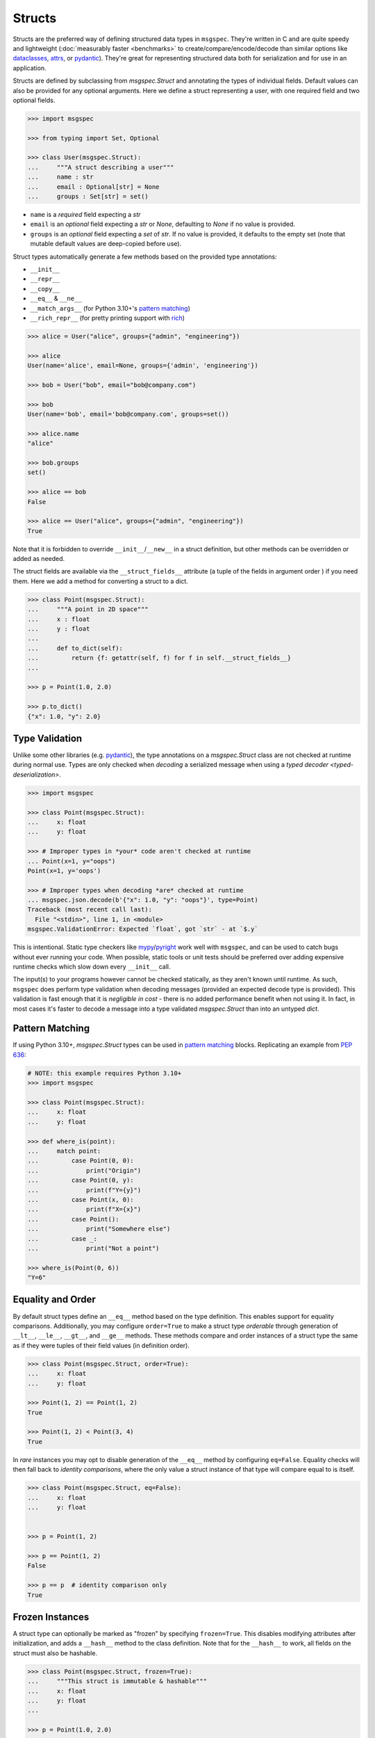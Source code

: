 Structs
=======

Structs are the preferred way of defining structured data types in ``msgspec``.
They're written in C and are quite speedy and lightweight (:doc:`measurably
faster <benchmarks>` to create/compare/encode/decode than similar options like
dataclasses_, attrs_, or pydantic_). They're great for representing structured
data both for serialization and for use in an application.

Structs are defined by subclassing from `msgspec.Struct` and annotating the
types of individual fields. Default values can also be provided for any
optional arguments. Here we define a struct representing a user, with one
required field and two optional fields.

.. code-block:: python

    >>> import msgspec

    >>> from typing import Set, Optional

    >>> class User(msgspec.Struct):
    ...     """A struct describing a user"""
    ...     name : str
    ...     email : Optional[str] = None
    ...     groups : Set[str] = set()

- ``name`` is a *required* field expecting a `str`

- ``email`` is an *optional* field expecting a `str` or `None`, defaulting to
  `None` if no value is provided.

- ``groups`` is an *optional* field expecting a `set` of `str`. If no value is
  provided, it defaults to the empty set (note that mutable default values are
  deep-copied before use).

Struct types automatically generate a few methods based on the provided type
annotations:

- ``__init__``
- ``__repr__``
- ``__copy__``
- ``__eq__`` & ``__ne__``
- ``__match_args__`` (for Python 3.10+'s `pattern matching`_)
- ``__rich_repr__`` (for pretty printing support with rich_)

.. code-block:: python

    >>> alice = User("alice", groups={"admin", "engineering"})

    >>> alice
    User(name='alice', email=None, groups={'admin', 'engineering'})

    >>> bob = User("bob", email="bob@company.com")

    >>> bob
    User(name='bob', email='bob@company.com', groups=set())

    >>> alice.name
    "alice"

    >>> bob.groups
    set()

    >>> alice == bob
    False

    >>> alice == User("alice", groups={"admin", "engineering"})
    True

Note that it is forbidden to override ``__init__``/``__new__`` in a struct
definition, but other methods can be overridden or added as needed.

The struct fields are available via the ``__struct_fields__`` attribute (a
tuple of the fields in argument order ) if you need them. Here we add a method
for converting a struct to a dict.

.. code-block:: python

    >>> class Point(msgspec.Struct):
    ...     """A point in 2D space"""
    ...     x : float
    ...     y : float
    ...
    ...     def to_dict(self):
    ...         return {f: getattr(self, f) for f in self.__struct_fields__}
    ...

    >>> p = Point(1.0, 2.0)

    >>> p.to_dict()
    {"x": 1.0, "y": 2.0}


Type Validation
---------------

Unlike some other libraries (e.g. pydantic_), the type annotations on a
`msgspec.Struct` class are not checked at runtime during normal use. Types are
only checked when *decoding* a serialized message when using a `typed decoder
<typed-deserialization>`.

.. code-block:: python

    >>> import msgspec

    >>> class Point(msgspec.Struct):
    ...     x: float
    ...     y: float

    >>> # Improper types in *your* code aren't checked at runtime
    ... Point(x=1, y="oops")
    Point(x=1, y='oops')

    >>> # Improper types when decoding *are* checked at runtime
    ... msgspec.json.decode(b'{"x": 1.0, "y": "oops"}', type=Point)
    Traceback (most recent call last):
      File "<stdin>", line 1, in <module>
    msgspec.ValidationError: Expected `float`, got `str` - at `$.y`

This is intentional. Static type checkers like mypy_/pyright_ work well with
``msgspec``, and can be used to catch bugs without ever running your code. When
possible, static tools or unit tests should be preferred over adding expensive
runtime checks which slow down every ``__init__`` call.

The input(s) to your programs however cannot be checked statically, as they
aren't known until runtime. As such, ``msgspec`` does perform type validation
when decoding messages (provided an expected decode type is provided). This
validation is fast enough that it is *negligible in cost* - there is no added
performance benefit when not using it. In fact, in most cases it's faster to
decode a message into a type validated `msgspec.Struct` than into an untyped
`dict`.


Pattern Matching
----------------

If using Python 3.10+, `msgspec.Struct` types can be used in `pattern matching`_
blocks. Replicating an example from `PEP 636`_:

.. code-block:: python

    # NOTE: this example requires Python 3.10+
    >>> import msgspec

    >>> class Point(msgspec.Struct):
    ...     x: float
    ...     y: float

    >>> def where_is(point):
    ...     match point:
    ...         case Point(0, 0):
    ...             print("Origin")
    ...         case Point(0, y):
    ...             print(f"Y={y}")
    ...         case Point(x, 0):
    ...             print(f"X={x}")
    ...         case Point():
    ...             print("Somewhere else")
    ...         case _:
    ...             print("Not a point")

    >>> where_is(Point(0, 6))
    "Y=6"


Equality and Order
------------------

By default struct types define an ``__eq__`` method based on the type
definition. This enables support for equality comparisons. Additionally, you
may configure ``order=True`` to make a struct type *orderable* through
generation of ``__lt__``, ``__le__``, ``__gt__``, and ``__ge__`` methods. These
methods compare and order instances of a struct type the same as if they were
tuples of their field values (in definition order).

.. code-block:: python

    >>> class Point(msgspec.Struct, order=True):
    ...     x: float
    ...     y: float

    >>> Point(1, 2) == Point(1, 2)
    True

    >>> Point(1, 2) < Point(3, 4)
    True


In *rare* instances you may opt to disable generation of the ``__eq__`` method
by configuring ``eq=False``.  Equality checks will then fall back to *identity
comparisons*, where the only value a struct instance of that type will compare
equal to is itself.

.. code-block:: python

    >>> class Point(msgspec.Struct, eq=False):
    ...     x: float
    ...     y: float


    >>> p = Point(1, 2)

    >>> p == Point(1, 2)
    False

    >>> p == p  # identity comparison only
    True


Frozen Instances
----------------

A struct type can optionally be marked as "frozen" by specifying
``frozen=True``. This disables modifying attributes after initialization, and
adds a ``__hash__`` method to the class definition. Note that for the
``__hash__`` to work, all fields on the struct must also be hashable.

.. code-block:: python

    >>> class Point(msgspec.Struct, frozen=True):
    ...     """This struct is immutable & hashable"""
    ...     x: float
    ...     y: float
    ...

    >>> p = Point(1.0, 2.0)

    >>> {p: 1}  # frozen structs are hashable, and can be keys in dicts
    {Point(1.0, 2.0): 1}

    >>> p.x = 2.0  # frozen structs cannot be modified after creation
    Traceback (most recent call last):
        ...
    AttributeError: immutable type: 'Point'


.. _struct-tagged-unions:

Tagged Unions
-------------

By default a serialized struct only contains information on the *values*
present in the struct instance - no information is serialized noting which
struct type corresponds to the message. Instead, the user is expected to
know the type the message corresponds to, and pass that information
appropriately to the decoder.

.. code-block:: python

    >>> import msgspec

    >>> class Get(msgspec.Struct):
    ...     key: str

    >>> msg = msgspec.json.encode(Get("my key"))

    >>> msg  # No type information present in the message
    b'{"key":"my key"}'

    >>> msgspec.json.decode(msg, type=Get)
    Get(key='my key')

In most cases this works well - schemas are often simple and each value may
only correspond to at most one Struct type. However, sometimes you may have a
message (or a field in a message) that may contain one of a number of different
structured types. In this case we need some way to determine the type of the
message from the message itself!

``msgspec`` handles this through the use of `Tagged Unions`_. A new field (the
"tag field") is added to the serialized representation of all struct types in
the union. Each struct type associates a different value (the "tag") with this
field. When the decoder encounters a tagged union it decodes the tag first and
uses it to determine the type to use when decoding the rest of the object. This
process is efficient and makes determining the type of a serialized message
unambiguous.

The quickest way to enable tagged unions is to set ``tag=True`` when defining
every struct type in the union. In this case ``tag_field`` defaults to
``"type"``, and ``tag`` defaults to the struct class name (e.g. ``"Get"``).

.. code-block:: python

    >>> import msgspec

    >>> from typing import Union

    >>> # Pass in ``tag=True`` to tag the structs using the default configuration
    ... class Get(msgspec.Struct, tag=True):
    ...     key: str

    >>> class Put(msgspec.Struct, tag=True):
    ...     key: str
    ...     val: str

    >>> msg = msgspec.json.encode(Get("my key"))

    >>> msg  # "type" is the tag field, "Get" is the tag
    b'{"type":"Get","key":"my key"}'

    >>> # Create a decoder for decoding either Get or Put
    ... dec = msgspec.Decoder(Union[Get, Put])

    >>> # The tag value is used to determine the message type
    ... dec.decode(b'{"type": "Put", "key": "my key", "val": "my val"}')
    Put(key='my key', val='my val')

    >>> dec.decode(b'{"type": "Get", "key": "my key"}')
    Get(key='my key')

    >>> # A tagged union can also contain non-struct types.
    ... msgspec.json.decode(
    ...     b'123',
    ...     type=Union[Get, Put, int]
    ... )
    123

If you want to change this behavior to use a different tag field and/or value,
you can further configure things through the ``tag_field`` and ``tag`` kwargs.
A struct's tagging configuration is determined as follows.

- If ``tag`` and ``tag_field`` are ``None`` (the default), or ``tag=False``,
  then the struct is considered "untagged". The struct is serialized with only
  its standard fields, and cannot participate in ``Union`` types with other
  structs.

- If either ``tag`` or ``tag_field`` are non-None, then the struct is
  considered "tagged". The struct is serialized with an additional field (the
  ``tag_field``) mapping to its corresponding ``tag`` value. It can participate
  in ``Union`` types with other structs, provided they all share the same
  ``tag_field`` and have unique ``tag`` values.

- If a struct is tagged, ``tag_field`` defaults to ``"type"`` if not provided
  or inherited. This can be overridden by passing a tag field explicitly (e.g.
  ``tag_field="kind"``). Note that ``tag_field`` must not conflict with any
  other field names in the struct, and must be the same for all struct types in
  a union.

- If a struct is tagged, ``tag`` defaults to the class name (e.g. ``"Get"``) if
  not provided or inherited. This can be overridden by passing a string (or
  less commonly an integer) value explicitly (e.g. ``tag="get"``).  ``tag`` can
  also be passed a callable that takes the class name and returns a valid tag
  value (e.g. ``tag=str.lower``). Note that tag values must be unique for all
  struct types in a union, and ``str`` and ``int`` tag types cannot both be
  used within the same union.

If you like subclassing, both ``tag_field`` and ``tag`` are inheritable by
subclasses, allowing configuration to be set once on a base class and reused
for all struct types you wish to tag.

.. code-block:: python

    >>> import msgspec

    >>> from typing import Union

    >>> # Create a base class for tagged structs, where:
    ... # - the tag field is "op"
    ... # - the tag is the class name lowercased
    ... class TaggedBase(msgspec.Struct, tag_field="op", tag=str.lower):
    ...     pass

    >>> # Use the base class to pass on the configuration
    ... class Get(TaggedBase):
    ...     key: str

    >>> class Put(TaggedBase):
    ...     key: str
    ...     val: str

    >>> msg = msgspec.json.encode(Get("my key"))

    >>> msg  # "op" is the tag field, "get" is the tag
    b'{"op":"get","key":"my key"}'

    >>> # Create a decoder for decoding either Get or Put
    ... dec = msgspec.json.Decoder(Union[Get, Put])

    >>> # The tag value is used to determine the message type
    ... dec.decode(b'{"op": "put", "key": "my key", "val": "my val"}')
    Put(key='my key', val='my val')

    >>> dec.decode(b'{"op": "get", "key": "my key"}')
    Get(key='my key')


.. _omit_defaults:

Omitting Default Values
-----------------------

By default, ``msgspec`` encodes all fields in a Struct type, including optional
fields (those configured with a default value).

.. code-block:: python

    >>> import msgspec

    >>> class User(msgspec.Struct):
    ...     name : str
    ...     email : Optional[str] = None
    ...     groups : Set[str] = set()

    >>> alice = User("alice")

    >>> alice  # email & groups are using the default values
    User(name='alice', email=None, groups=set())

    >>> msgspec.json.encode(alice)  # default values are present in encoded message
    b'{"name":"alice","email":null,"groups":[]}'

If the default values are known on the decoding end (making serializing them
redundant), it may be beneficial and desired to omit default values from the
encoded message. This can be done by configuring ``omit_defaults=True`` as part
of the Struct definition:

.. code-block:: python

    >>> import msgspec

    >>> class User(msgspec.Struct, omit_defaults=True):
    ...     name : str
    ...     email : Optional[str] = None
    ...     groups : Set[str] = set()

    >>> alice = User("alice")

    >>> msgspec.json.encode(alice)  # default values are omitted
    b'{"name":"alice"}'

    >>> bob = User("bob", email="bob@company.com")

    >>> msgspec.json.encode(bob)
    b'{"name":"bob","email":"bob@company.com"}'

Omitting defaults reduces the size of the encoded message, and often also
improves encoding and decoding performance (since there's less work to do).

Note that detection of default values is optimized for performance; in certain
situations a default value may still be encoded. For the curious, the current
detection logic is as follows:

.. code-block:: python

    >>> def matches_default(value: Any, default: Any) -> bool:
    ...     """Whether a value matches the default for a field"""
    ...     if value is default:
    ...         return True
    ...     if type(value) != type(default):
    ...         return False
    ...     if type(value) in (list, set, dict) and (len(value) == len(default) == 0):
    ...         return True
    ...     return False


.. _forbid-unknown-fields:

Forbidding Unknown Fields
-------------------------

By default ``msgspec`` will skip unknown fields encountered when decoding into
``Struct`` types. This is normally desired, as it allows for
:ref:`schema-evolution` and more flexible decoding.

One downside is that typos may go unnoticed when decoding ``Struct`` types with
optional fields. For example:

.. code-block:: python

    >>> class Example(msgspec.Struct):
    ...     field_one: int
    ...     field_two: bool = False

    >>> msgspec.json.decode(
    ...     b'{"field_one": 1, "field_twoo": true}',  # oops, a typo
    ...     type=Example
    ... )
    Example(field_one=1, field_two=False)

In this example, the misspelled ``"field_twoo"`` is ignored since no field with
that name exists. Since ``field_two`` has a default value, the default is used
and no error is raised for a missing field.

To prevent typos like this, you can configure ``forbid_unknown_fields=True`` as
part of the struct definition. If this option is enabled, any unknown fields
encountered will result in an error.

.. code-block:: python

    >>> class Example(msgspec.Struct, forbid_unknown_fields=True):
    ...     field_one: int
    ...     field_two: bool = False

    >>> msgspec.json.decode(
    ...     b'{"field_one": 1, "field_twoo": true}',  # oops, a typo
    ...     type=Example
    ... )
    Traceback (most recent call last):
      File "<stdin>", line 1, in <module>
    msgspec.ValidationError: Object contains unknown field `field_twoo`


Renaming Field Names
--------------------

Sometimes you want the field name used in the encoded message to differ from
the name used your Python code. Perhaps you want a ``camelCase`` naming
convention in your JSON messages, but to use ``snake_case`` field names in
Python.

To handle this, ``msgspec`` supports a ``rename`` configuration option in
`Struct` definitions. This can take a few different values:

- ``None``: the default, no field renaming (``example_field``)
- ``"lower"``: lowercase all fields (``example_field``)
- ``"upper"``: uppercase all fields (``EXAMPLE_FIELD``)
- ``"camel"``: camelCase all fields (``exampleField``)
- ``"pascal"``: PascalCase all fields (``ExampleField``)
- A mapping from field names to the renamed names. Field names missing from the
  mapping will not be renamed.
- A callable (signature ``rename(name: str) -> Optional[str]``) to use to
  rename all field names. Note that ``None`` for a return value indicates the
  original field name should be used.

The renamed field names are used for encoding and decoding only, any python
code will still refer to them using their original names.

.. code-block:: python

    >>> import msgspec

    >>> class Example(msgspec.Struct, rename="camel"):
    ...     """A struct with fields renamed using camelCase"""
    ...     field_one: int
    ...     field_two: str

    >>> # Python code uses the original field names
    ... ex = Example(1, field_two="two")

    >>> # Encoded messages use the renamed field names
    ... msgspec.json.encode(ex)
    b'{"fieldOne":1,"fieldTwo":"two"}'

    >>> # Decoding uses the renamed field names
    ... msgspec.json.decode(b'{"fieldOne": 3, "fieldTwo": "four"}', type=Example)
    Example(field_one=3, field_two='four')

    >>> # Decoding errors also use the renamed field names
    ... msgspec.json.decode(b'{"fieldOne": 5}', type=Example)
    Traceback (most recent call last):
      File "<stdin>", line 1, in <module>
    msgspec.ValidationError: Object missing required field `fieldTwo`


Note that if renaming to camelCase, you may run into issues if your field names
contain acronyms (e.g. ``FQDN`` in ``setHostnameAsFQDN``). Some JSON style
guides prefer to fully-uppercase these components (``FQDN``), but ``msgspec``
has no way to know if a component is an acroynm or not (and so will result in
``Fqdn``). As such, we recommend using an explicit dict mapping for renaming if
generating `Struct` types to match an existing API.

.. code-block:: python

    # https://kubernetes.io/docs/reference/generated/kubernetes-api/v1.19/#podspec-v1-core
    # An explicit mapping from python name -> JSON field name
    v1podspec_names = {
        ...
        "service_account_name": "serviceAccountName",
        "set_hostname_as_fqdn": "setHostnameAsFQDN",
        ...
    }

    # Pass the mapping to `rename` to explicitly rename all fields
    class V1PodSpec(msgspec.Struct, rename=v1podspec_names):
        ...
        service_account_name: str = ""
        set_hostname_as_fqdn: bool = False
        ...


Encoding/Decoding as Arrays
---------------------------

By default Struct objects encode the same dicts, with both the keys and values
present in the message.

.. code-block:: python

    >>> import msgspec

    >>> class Point(msgspec.Struct):
    ...     x: int
    ...     y: int

    >>> msgspec.json.encode(Point(1, 2))
    b'{"x":1,"y":2}'

If you need higher performance (at the cost of more inscrutable message
encoding), you can set ``array_like=True`` on a struct definition. Structs with
this option enabled are encoded/decoded as array-like types, removing the field
names from the encoded message. This can provide on average another ~2x speedup
for decoding (and ~1.5x speedup for encoding).

.. code-block:: python

    >>> class Point2(msgspec.Struct, array_like=True):
    ...     x: int
    ...     y: int

    >>> msgspec.json.encode(Point2(1, 2))
    b'[1,2]'

    >>> msgspec.json.decode(b'[3,4]', type=Point2)
    Point2(x=3, y=4)

Note that :ref:`struct-tagged-unions` also work with structs with
``array_like=True``. In this case the tag is encoded as the first item in the
array, and is used to determine which type in the union to use when decoding.

.. code-block:: python

    >>> import msgspec

    >>> from typing import Union

    >>> class Get(msgspec.Struct, tag=True, array_like=True):
    ...     key: str

    >>> class Put(msgspec.Struct, tag=True, array_like=True):
    ...     key: str
    ...     val: str

    >>> msgspec.json.encode(Get("my key"))
    b'["Get","my key"]'

    >>> msgspec.json.decode(
    ...     b'["Put", "my key", "my val"]',
    ...     type=Union[Get, Put]
    ... )
    Put(key='my key', val='my val')


Runtime Definition
------------------

In some cases it can be useful to dynamically generate `msgspec.Struct` classes
at runtime. This can be handled through the use of `msgspec.defstruct`, which
has a signature similar to `dataclasses.make_dataclass`. See
`msgspec.defstruct` for more information.

.. code-block:: python

    >>> import msgspec

    >>> Point = msgspec.defstruct("Point", [("x", float), ("y", float)])

    >>> p = Point(1.0, 2.0)

    >>> p
    Point(x=1.0, y=2.0)


.. _struct-gc:

Disabling Garbage Collection (Advanced)
---------------------------------------

.. warning::

    This is an advanced optimization, and only recommended for users who fully
    understand the implications of disabling the GC.

Python uses `reference counting`_ to detect when memory can be freed, with a
periodic `cyclic garbage collector`_ pass to detect and free cyclic references.
Garbage collection (GC) is triggered by the number of uncollected GC-enabled
(objects that contain other objects) objects passing a certain threshold. This
design means that garbage collection passes often run during code that creates
a lot of objects (for example, deserializing a large message).

By default, `msgspec.Struct` types will only be tracked if they contain a
reference to a tracked object themselves. This means that structs referencing
only scalar values (ints, strings, bools, ...) won't contribute to GC load, but
structs referencing containers (lists, dicts, structs, ...) will.

.. code-block:: python

    >>> import msgspec

    >>> from typing import Any

    >>> import gc

    >>> class Example(msgspec.Struct):
    ...     x: Any
    ...     y: Any

    >>> ex1 = Example(1, "two")

    >>> # ex1 is untracked, since it only references untracked objects
    ... gc.is_tracked(ex1)
    False

    >>> ex2 = Example([1, 2, 3], (4, 5, 6))

    >>> # ex2 is tracked, since it references tracked objects
    ... gc.is_tracked(ex2)
    True

If you *are certain* that your struct types can *never* participate in a
reference cycle, you *may* find a :ref:`performance boost
<struct-gc-benchmark>` from setting ``gc=False`` on a struct definition. This
boost is tricky to measure in isolation, since it should only result in the
garbage collector not running as frequently - an integration benchmark is
recommended to determine if this is worthwhile for your workload. A workload is
likely to benefit from this optimization in the following situations:

- You're allocating a lot of struct objects at once (for example, decoding a
  large object). Setting ``gc=False`` on these types will reduce the
  likelihood of a GC pass occurring while decoding, improving application
  latency.
- You have a large number of long-lived struct objects. Setting ``gc=False``
  on these types will reduce the load on the GC during collection cycles of
  later generations.

Struct types with ``gc=False`` will never be tracked, even if they reference
container types. It is your responsibility to ensure cycles with these objects
don't occur, as a cycle containing only ``gc=False`` structs will *never* be
collected (leading to a memory leak).

.. _type annotations: https://docs.python.org/3/library/typing.html
.. _pattern matching: https://docs.python.org/3/reference/compound_stmts.html#the-match-statement
.. _PEP 636: https://www.python.org/dev/peps/pep-0636/
.. _dataclasses: https://docs.python.org/3/library/dataclasses.html
.. _attrs: https://www.attrs.org/en/stable/index.html
.. _pydantic: https://pydantic-docs.helpmanual.io/
.. _mypy: https://mypy.readthedocs.io/en/stable/
.. _pyright: https://github.com/microsoft/pyright
.. _reference counting: https://en.wikipedia.org/wiki/Reference_counting
.. _cyclic garbage collector: https://devguide.python.org/garbage_collector/
.. _tagged unions: https://en.wikipedia.org/wiki/Tagged_union
.. _rich: https://rich.readthedocs.io/en/stable/pretty.html
